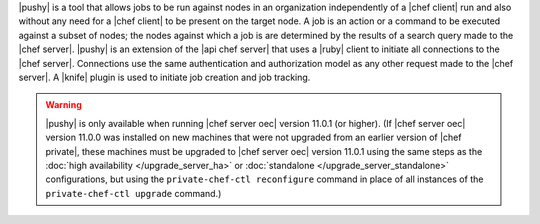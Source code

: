 .. The contents of this file are included in multiple topics.
.. This file should not be changed in a way that hinders its ability to appear in multiple documentation sets.


|pushy| is a tool that allows jobs to be run against nodes in an organization independently of a |chef client| run and also without any need for a |chef client| to be present on the target node. A job is an action or a command to be executed against a subset of nodes; the nodes against which a job is are determined by the results of a search query made to the |chef server|. |pushy| is an extension of the |api chef server| that uses a |ruby| client to initiate all connections to the |chef server|. Connections use the same authentication and authorization model as any other request made to the |chef server|. A |knife| plugin is used to initiate job creation and job tracking. 

.. warning:: |pushy| is only available when running |chef server oec| version 11.0.1 (or higher). (If |chef server oec| version 11.0.0 was installed on new machines that were not upgraded from an earlier version of |chef private|, these machines must be upgraded to |chef server oec| version 11.0.1 using the same steps as the :doc:`high availability </upgrade_server_ha>` or :doc:`standalone </upgrade_server_standalone>` configurations, but using the ``private-chef-ctl reconfigure`` command in place of all instances of the ``private-chef-ctl upgrade`` command.)



